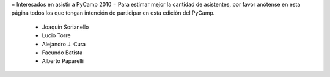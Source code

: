 = Interesados en asistir a PyCamp 2010 =
Para estimar mejor la cantidad de asistentes, por favor anótense en esta página todos los que tengan intención de participar en esta edición del PyCamp.

 * Joaquín Sorianello
 * Lucio Torre
 * Alejandro J. Cura
 * Facundo Batista
 * Alberto Paparelli

